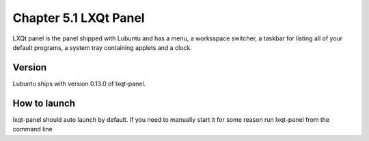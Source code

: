 Chapter 5.1 LXQt Panel
======================
LXQt panel is the panel shipped with Lubuntu and has a menu, a worksspace switcher, a taskbar for listing all of your default programs, a system tray containing applets and a clock. 

Version
-------
Lubuntu ships with version 0.13.0 of lxqt-panel.

How to launch
-------------
lxqt-panel should auto launch by default. If you need to manually start it for some reason run lxqt-panel from the command line
